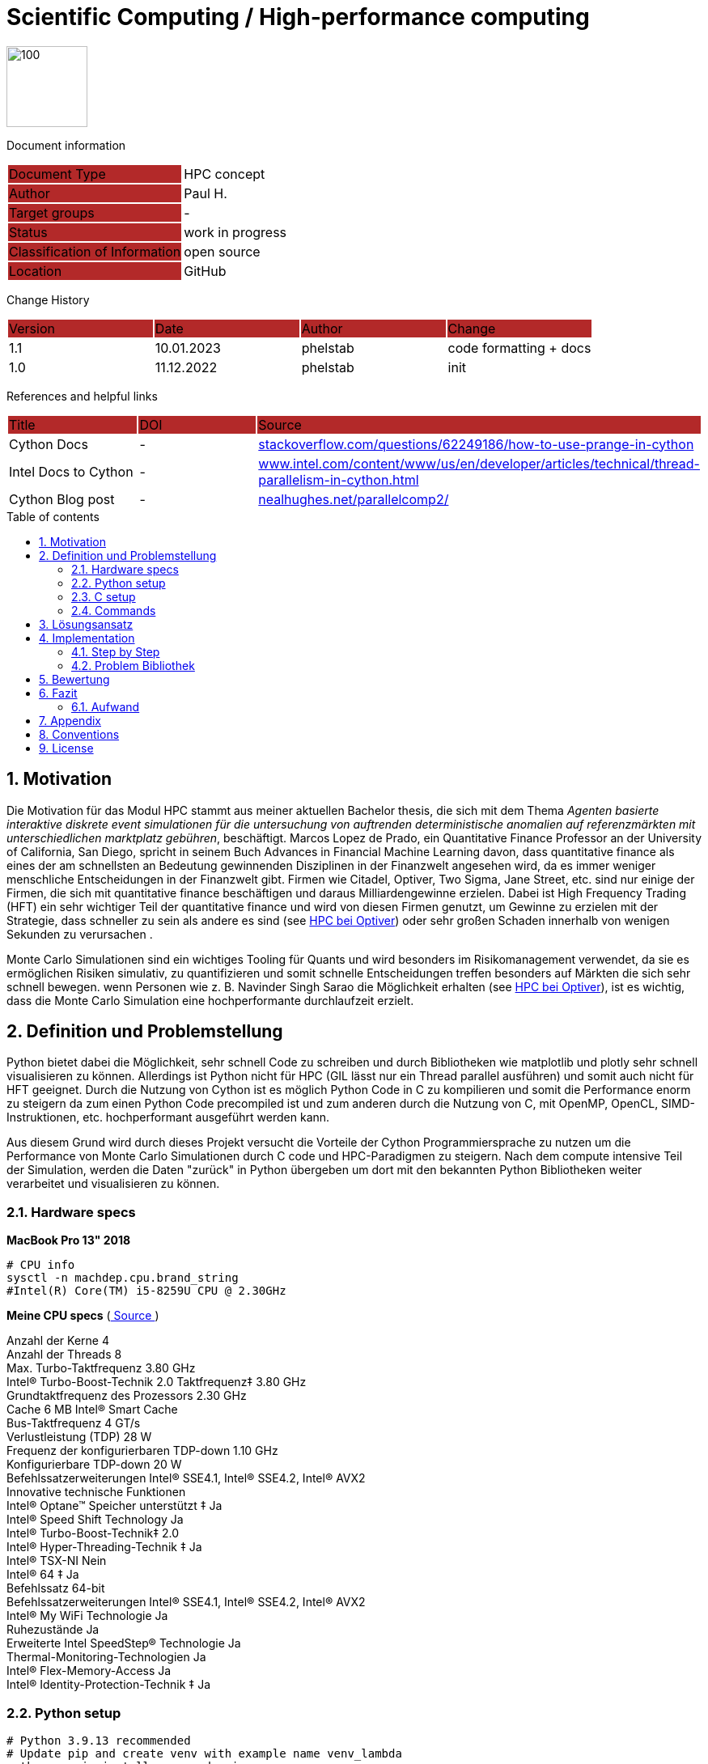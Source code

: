 //### own attributes ###
:ComponentName: Scientific Computing
:SystemName: High-performance computing 


//### Asciidoc attributes ####

:toc: preamble
:doctype: book
:encoding: utf-16
:lang: de
:numbered: 
:toclevels: 5
:sectnums:
:sectnumlevels: 5
:icons: font
:hardbreaks:
:nofooter:
:hide-uri-scheme:
:imagesdir: images/
:logo: image:hft.png[100,100] 


:title-logo-image: {logo}

:toc-title: Table of contents

// Formats source code samples starting with [source, xml] .... code .... 
:source-highlighter: highlight.js

// Do not make any changes here!

= {ComponentName} / {SystemName} 


{logo}

// Do not make any changes here!

Document information
[cols="1,1"]
|===
|Document Type{set:cellbgcolor:#b32929}
|HPC concept{set:cellbgcolor:none}

|Author{set:cellbgcolor:#b32929}
|Paul H. {set:cellbgcolor:none}

|Target groups{set:cellbgcolor:#b32929}
|-{set:cellbgcolor:none}

|Status{set:cellbgcolor:#b32929}
|work in progress{set:cellbgcolor:none}

|Classification of Information{set:cellbgcolor:#b32929}
|open source{set:cellbgcolor:none}

|Location{set:cellbgcolor:#b32929}
|GitHub{set:cellbgcolor:none}
|===


Change History
[cols="1,1,1,1"]
|===
|Version{set:cellbgcolor:#b32929}
|Date{set:cellbgcolor:#b32929}
|Author{set:cellbgcolor:#b32929}
|Change{set:cellbgcolor:#b32929}

|1.1 {set:cellbgcolor:none}
|10.01.2023
|phelstab
|code formatting + docs

|1.0 {set:cellbgcolor:none}
|11.12.2022
|phelstab
|init
|===


References and helpful links
[cols="1,1,1"]
|===
|Title {set:cellbgcolor:#b32929}
|DOI{set:cellbgcolor:#b32929}
|Source {set:cellbgcolor:#b32929}

|Cython Docs{set:cellbgcolor:none}
|-
|https://stackoverflow.com/questions/62249186/how-to-use-prange-in-cython

|Intel Docs to Cython {set:cellbgcolor:none}
|-
|https://www.intel.com/content/www/us/en/developer/articles/technical/thread-parallelism-in-cython.html

|Cython Blog post{set:cellbgcolor:none}
|-
|https://nealhughes.net/parallelcomp2/
|===



== Motivation
Die Motivation für das Modul HPC stammt aus meiner aktuellen Bachelor thesis, die sich mit dem Thema __Agenten basierte interaktive diskrete event simulationen für die untersuchung von auftrenden deterministische anomalien auf referenzmärkten mit unterschiedlichen marktplatz gebühren__, beschäftigt. Marcos Lopez de Prado, ein Quantitative Finance Professor an der University of California, San Diego, spricht in seinem Buch Advances in Financial Machine Learning davon, dass quantitative finance als eines der am schnellsten an Bedeutung gewinnenden Disziplinen in der Finanzwelt angesehen wird, da es immer weniger menschliche Entscheidungen in der Finanzwelt gibt. Firmen wie Citadel, Optiver, Two Sigma, Jane Street, etc. sind nur einige der Firmen, die sich mit quantitative finance beschäftigen und daraus Milliardengewinne erzielen. Dabei ist High Frequency Trading (HFT) ein sehr wichtiger Teil der quantitative finance und wird von diesen Firmen genutzt, um Gewinne zu erzielen mit der Strategie, dass schneller zu sein als andere es sind (see link:https://youtu.be/8uAW5FQtcvE[HPC bei Optiver]) oder sehr großen Schaden innerhalb von wenigen Sekunden zu verursachen .

Monte Carlo Simulationen sind ein wichtiges Tooling für Quants und wird besonders im Risikomanagement verwendet, da sie es ermöglichen Risiken simulativ, zu quantifizieren und somit schnelle Entscheidungen treffen besonders auf Märkten die sich sehr schnell bewegen.  wenn Personen wie z. B. Navinder Singh Sarao die Möglichkeit erhalten (see link:https://de.wikipedia.org/wiki/Flash_Crash[HPC bei Optiver]), ist es wichtig, dass die Monte Carlo Simulation eine hochperformante durchlaufzeit erzielt.




== Definition und Problemstellung
Python bietet dabei die Möglichkeit, sehr schnell Code zu schreiben und durch Bibliotheken wie matplotlib und plotly sehr schnell visualisieren zu können. Allerdings ist Python nicht für HPC (GIL lässt nur ein Thread parallel ausführen) und somit auch nicht für HFT geeignet. Durch die Nutzung von Cython ist es möglich Python Code in C zu kompilieren und somit die Performance enorm zu steigern da zum einen Python Code precompiled ist und zum anderen durch die Nutzung von C, mit OpenMP, OpenCL, SIMD-Instruktionen, etc. hochperformant ausgeführt werden kann.

Aus diesem Grund wird durch dieses Projekt versucht die Vorteile der Cython Programmiersprache zu nutzen um die Performance von Monte Carlo Simulationen durch C code und HPC-Paradigmen zu steigern. Nach dem compute intensive Teil der Simulation, werden die Daten "zurück" in Python übergeben um dort mit den bekannten Python Bibliotheken weiter verarbeitet und visualisieren zu können.

=== Hardware specs
*MacBook Pro 13" 2018*

```sh
# CPU info
sysctl -n machdep.cpu.brand_string
#Intel(R) Core(TM) i5-8259U CPU @ 2.30GHz
```

*Meine CPU specs*  (link:https://ark.intel.com/content/www/de/de/ark/products/134899/intel-core-i5-8259u-processor-6m-cache-up-to-3-80-ghz.html[ Source ])

Anzahl der Kerne 4
Anzahl der Threads 8
Max. Turbo-Taktfrequenz 3.80 GHz
Intel® Turbo-Boost-Technik 2.0 Taktfrequenz‡ 3.80 GHz
Grundtaktfrequenz des Prozessors 2.30 GHz
Cache 6 MB Intel® Smart Cache
Bus-Taktfrequenz 4 GT/s
Verlustleistung (TDP) 28 W
Frequenz der konfigurierbaren TDP-down 1.10 GHz
Konfigurierbare TDP-down 20 W
Befehlssatzerweiterungen Intel® SSE4.1, Intel® SSE4.2, Intel® AVX2
Innovative technische Funktionen
Intel® Optane™ Speicher unterstützt ‡ Ja
Intel® Speed Shift Technology Ja
Intel® Turbo-Boost-Technik‡ 2.0
Intel® Hyper-Threading-Technik ‡ Ja
Intel® TSX-NI Nein
Intel® 64 ‡ Ja
Befehlssatz 64-bit
Befehlssatzerweiterungen Intel® SSE4.1, Intel® SSE4.2, Intel® AVX2
Intel® My WiFi Technologie Ja
Ruhezustände Ja
Erweiterte Intel SpeedStep® Technologie Ja
Thermal-Monitoring-Technologien Ja
Intel® Flex-Memory-Access Ja
Intel® Identity-Protection-Technik ‡ Ja

=== Python setup

```sh
# Python 3.9.13 recommended
# Update pip and create venv with example name venv_lambda
python -m pip install --upgrade pip
python -m venv venv_lambda

# Activate venv on Linux
source lambda/bin/activate

# Activate venv on Windows
.\lambda\Scripts\activate

# Activate venv on mac and without and with fishshell
source lambda/bin/activate
. lambda/bin/activate.fish

# Install libs
pip install -r requirements.txt
```

=== C setup

```sh
# Test if openmp is installed (unix only)
gcc -fopenmp multi_test.c -o multi_test
./multi_test
```

=== Commands
```sh
# Decompiler use flag --cplus, when compiling with cpp headers
cython -a x.pyx 
# Compile .pyx cython
python setup.py build_ext --inplace
# Run our test
python main.py
```

== Lösungsansatz
Lösungsansatz (1 Seite)

[#Figure1]
// .Inspiration for this Project
// image::Idea.png[]

- Possible use of OpenCL 
- Possible use of OpenMP
- Possible use of SIMD-Intrinsics
- C code optimization with GCC
- c++ code optimization with GCC
- Benchmarking of the different implementations

// **#Example 1(#****#<here overview diagram as PlantUML>)****:#**



// #The following form of representation can be used:#
// [#Table1]
// .Configuration parameters
// [cols="1,1,1,1"]
// |===
// |Parameter{set:cellbgcolor:#b32929}
// |Value rangeExpression{set:cellbgcolor:#b32929}
// |Intend {set:cellbgcolor:#b32929}
// |Example {set:cellbgcolor:#b32929}

// |MinMaxParameter{set:cellbgcolor:none}
// |-1 to 9999{set:cellbgcolor:none}
// |Used in the [Component] for setting the lower / upper limit. The separator between minimum and maximum is the pipe symbol ‚\|‘{set:cellbgcolor:none}
// |<MinMaxParameter>1\|999</MinMaxParameter>{set:cellbgcolor:none}

// |{set:cellbgcolor:none}
// |{set:cellbgcolor:none}
// |{set:cellbgcolor:none}
// |{set:cellbgcolor:none}
// |===


== Implementation
Implementierung inklusive Schwierigkeiten (1-2 Seiten)


=== Step by Step



=== Problem Bibliothek

* Der größte Bottleneck ist leider kaum HPC kompatibel aufgrund von deterministischem Chaos
* Problem mit SIMD
* Problem mit OpenMP
* Problem mit MPI
* Problem mit OpenCL

== Bewertung
Bewertung des Ansatzes und der performance-limitierenden Faktoren (1-2 Seiten)

Besonders interessant war zu sehen das bestimmte Python Bibliotheken zu denen auch weit verbreitete Bibliotheken wie Numpy, Math etc. gehören ineffizient sind und sich durch Hardwarenahen C-code ersetzen lassen. 

== Fazit
Wir haben durch das Projekt die folgenden Erkenntnisse gewonnen...

Ein persönlich gewonnenes Fazit aus diesem Projekt ist es in Zukunft gezielt bei neuen Projekten vor der Entwicklung auf Bottlenecks zu achten und diese nach HPC-Prinzipien bewerten und ggfls. zu lösen.

Als weitere Todos können folgende Punkte genannt werden:

* Optimierung des C-Codes durch keine verwendung von interpretiertem Python
* Entfernung von unnötigen Schleifen
* Code weniger statisch für Daten machen



=== Aufwand



== Appendix

**List of Figures**
Figure 1: <<Figure1>>

**List of tables**
// Table 1: <<Table1>>


== Conventions

The following conventions are used in the document and are specially marked:

[NOTE]
*Note*

[WARNING]
*Warning*

[IMPORTANT]
*Important*

#*@todo* - …#


** Todos are marked accordingly and usually highlighted in yellow. There should be no more todos in the final version.


// ====
// [NOTE]
// Example
// ====
// [cols="1"]
// |===
// |Caution:{set:cellbgcolor:#b32929}

// |Lorem Ipsum{set:cellbgcolor:none}
// |===

// [cols="1"]
// |===
// |@todo:{set:cellbgcolor:#b32929}

// |Current representation will be inserted when final version is set.{set:cellbgcolor:none}
// |===


== License
MIT License

Copyright (c) 2022 Paul Helstab <paul@helstab.cc>

Permission is hereby granted, free of charge, to any person obtaining a copy
of this software and associated documentation files (the "Software"), to deal
in the Software without restriction, including without limitation the rights
to use, copy, modify, merge, publish, distribute, sublicense, and/or sell
copies of the Software, and to permit persons to whom the Software is
furnished to do so, subject to the following conditions:

The above copyright notice and this permission notice shall be included in all
copies or substantial portions of the Software.

THE SOFTWARE IS PROVIDED "AS IS", WITHOUT WARRANTY OF ANY KIND, EXPRESS OR
IMPLIED, INCLUDING BUT NOT LIMITED TO THE WARRANTIES OF MERCHANTABILITY,
FITNESS FOR A PARTICULAR PURPOSE AND NONINFRINGEMENT. IN NO EVENT SHALL THE
AUTHORS OR COPYRIGHT HOLDERS BE LIABLE FOR ANY CLAIM, DAMAGES OR OTHER
LIABILITY, WHETHER IN AN ACTION OF CONTRACT, TORT OR OTHERWISE, ARISING FROM,
OUT OF OR IN CONNECTION WITH THE SOFTWARE OR THE USE OR OTHER DEALINGS IN THE
SOFTWARE.